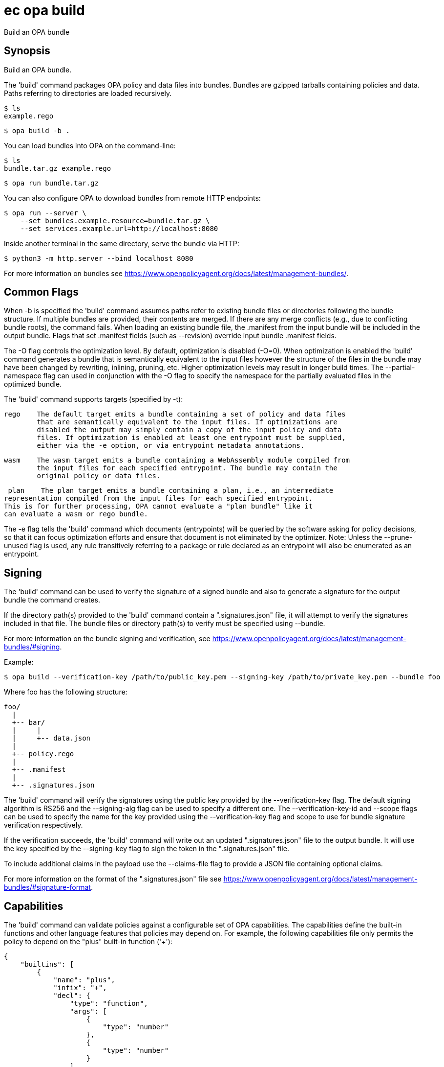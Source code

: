 = ec opa build

Build an OPA bundle

== Synopsis

Build an OPA bundle.

The 'build' command packages OPA policy and data files into bundles. Bundles are
gzipped tarballs containing policies and data. Paths referring to directories are
loaded recursively.

    $ ls
    example.rego

    $ opa build -b .

You can load bundles into OPA on the command-line:

    $ ls
    bundle.tar.gz example.rego

    $ opa run bundle.tar.gz

You can also configure OPA to download bundles from remote HTTP endpoints:

    $ opa run --server \
        --set bundles.example.resource=bundle.tar.gz \
        --set services.example.url=http://localhost:8080

Inside another terminal in the same directory, serve the bundle via HTTP:

    $ python3 -m http.server --bind localhost 8080

For more information on bundles see https://www.openpolicyagent.org/docs/latest/management-bundles/.

Common Flags
------------

When -b is specified the 'build' command assumes paths refer to existing bundle files
or directories following the bundle structure. If multiple bundles are provided, their
contents are merged. If there are any merge conflicts (e.g., due to conflicting bundle
roots), the command fails. When loading an existing bundle file, the .manifest from
the input bundle will be included in the output bundle. Flags that set .manifest fields
(such as --revision) override input bundle .manifest fields.

The -O flag controls the optimization level. By default, optimization is disabled (-O=0).
When optimization is enabled the 'build' command generates a bundle that is semantically
equivalent to the input files however the structure of the files in the bundle may have
been changed by rewriting, inlining, pruning, etc. Higher optimization levels may result
in longer build times. The --partial-namespace flag can used in conjunction with the -O flag
to specify the namespace for the partially evaluated files in the optimized bundle.

The 'build' command supports targets (specified by -t):

    rego    The default target emits a bundle containing a set of policy and data files
            that are semantically equivalent to the input files. If optimizations are
            disabled the output may simply contain a copy of the input policy and data
            files. If optimization is enabled at least one entrypoint must be supplied,
            either via the -e option, or via entrypoint metadata annotations.

    wasm    The wasm target emits a bundle containing a WebAssembly module compiled from
            the input files for each specified entrypoint. The bundle may contain the
            original policy or data files.

    plan    The plan target emits a bundle containing a plan, i.e., an intermediate
			representation compiled from the input files for each specified entrypoint.
			This is for further processing, OPA cannot evaluate a "plan bundle" like it
			can evaluate a wasm or rego bundle.

The -e flag tells the 'build' command which documents (entrypoints) will be queried by
the software asking for policy decisions, so that it can focus optimization efforts and
ensure that document is not eliminated by the optimizer.
Note: Unless the --prune-unused flag is used, any rule transitively referring to a
package or rule declared as an entrypoint will also be enumerated as an entrypoint.

Signing
-------

The 'build' command can be used to verify the signature of a signed bundle and
also to generate a signature for the output bundle the command creates.

If the directory path(s) provided to the 'build' command contain a ".signatures.json" file,
it will attempt to verify the signatures included in that file. The bundle files
or directory path(s) to verify must be specified using --bundle.

For more information on the bundle signing and verification, see
https://www.openpolicyagent.org/docs/latest/management-bundles/#signing.

Example:

    $ opa build --verification-key /path/to/public_key.pem --signing-key /path/to/private_key.pem --bundle foo

Where foo has the following structure:

    foo/
      |
      +-- bar/
      |     |
      |     +-- data.json
      |
      +-- policy.rego
      |
      +-- .manifest
      |
      +-- .signatures.json


The 'build' command will verify the signatures using the public key provided by the --verification-key flag.
The default signing algorithm is RS256 and the --signing-alg flag can be used to specify
a different one. The --verification-key-id and --scope flags can be used to specify the name for the key
provided using the --verification-key flag and scope to use for bundle signature verification respectively.

If the verification succeeds, the 'build' command will write out an updated ".signatures.json" file
to the output bundle. It will use the key specified by the --signing-key flag to sign
the token in the ".signatures.json" file.

To include additional claims in the payload use the --claims-file flag to provide a JSON file
containing optional claims.

For more information on the format of the ".signatures.json" file
see https://www.openpolicyagent.org/docs/latest/management-bundles/#signature-format.

Capabilities
------------

The 'build' command can validate policies against a configurable set of OPA capabilities.
The capabilities define the built-in functions and other language features that policies
may depend on. For example, the following capabilities file only permits the policy to
depend on the "plus" built-in function ('+'):

    {
        "builtins": [
            {
                "name": "plus",
                "infix": "+",
                "decl": {
                    "type": "function",
                    "args": [
                        {
                            "type": "number"
                        },
                        {
                            "type": "number"
                        }
                    ],
                    "result": {
                        "type": "number"
                    }
                }
            }
        ]
    }

Capabilities can be used to validate policies against a specific version of OPA.
The OPA repository contains a set of capabilities files for each OPA release. For example,
the following command builds a directory of policies ('./policies') and validates them
against OPA v0.22.0:

    opa build ./policies --capabilities v0.22.0

[source,shell]
----
ec opa build <path> [<path> [...]] [flags]
----
== Options

-b, --bundle:: load paths as bundle files or root directories (Default: false)
--capabilities:: set capabilities version or capabilities.json file path
--claims-file:: set path of JSON file containing optional claims (see: https://www.openpolicyagent.org/docs/latest/management-bundles/#signature-format)
--debug:: enable debug output (Default: false)
-e, --entrypoint:: set slash separated entrypoint path
--exclude-files-verify:: set file names to exclude during bundle verification (Default: [])
--follow-symlinks:: follow symlinks in the input set of paths when building the bundle (Default: false)
-h, --help:: help for build (Default: false)
--ignore:: set file and directory names to ignore during loading (e.g., '.*' excludes hidden files) (Default: [])
-O, --optimize:: set optimization level (Default: 0)
-o, --output:: set the output filename (Default: bundle.tar.gz)
--partial-namespace:: set the namespace to use for partially evaluated files in an optimized bundle (Default: partial)
--prune-unused:: exclude dependents of entrypoints (Default: false)
-r, --revision:: set output bundle revision
--scope:: scope to use for bundle signature verification
--signing-alg:: name of the signing algorithm (Default: RS256)
--signing-key:: set the secret (HMAC) or path of the PEM file containing the private key (RSA and ECDSA)
--signing-plugin:: name of the plugin to use for signing/verification (see https://www.openpolicyagent.org/docs/latest/management-bundles/#signature-plugin)
-t, --target:: set the output bundle target type (Default: rego)
--v0-compatible:: opt-in to OPA features and behaviors prior to the OPA v1.0 release (Default: false)
--v1-compatible:: opt-in to OPA features and behaviors that are enabled by default in OPA v1.0 (Default: false)
--verification-key:: set the secret (HMAC) or path of the PEM file containing the public key (RSA and ECDSA)
--verification-key-id:: name assigned to the verification key used for bundle verification (Default: default)
--wasm-include-print:: enable print statements inside of WebAssembly modules compiled by the compiler (Default: false)

== Options inherited from parent commands

--kubeconfig:: path to the Kubernetes config file to use
--logfile:: file to write the logging output. If not specified logging output will be written to stderr
--quiet:: less verbose output (Default: false)
--retry-duration:: base duration for exponential backoff calculation (Default: 1s)
--retry-factor:: exponential backoff multiplier (Default: 2)
--retry-jitter:: randomness factor for backoff calculation (0.0-1.0) (Default: 0.1)
--retry-max-retry:: maximum number of retry attempts (Default: 3)
--retry-max-wait:: maximum wait time between retries (Default: 3s)
--timeout:: max overall execution duration (Default: 5m0s)
--trace:: enable trace logging, set one or more comma separated values: none,all,perf,cpu,mem,opa,log (Default: none)
--verbose:: more verbose output (Default: false)

== See also

 * xref:ec_opa.adoc[ec opa - Open Policy Agent (OPA) (embedded)]
